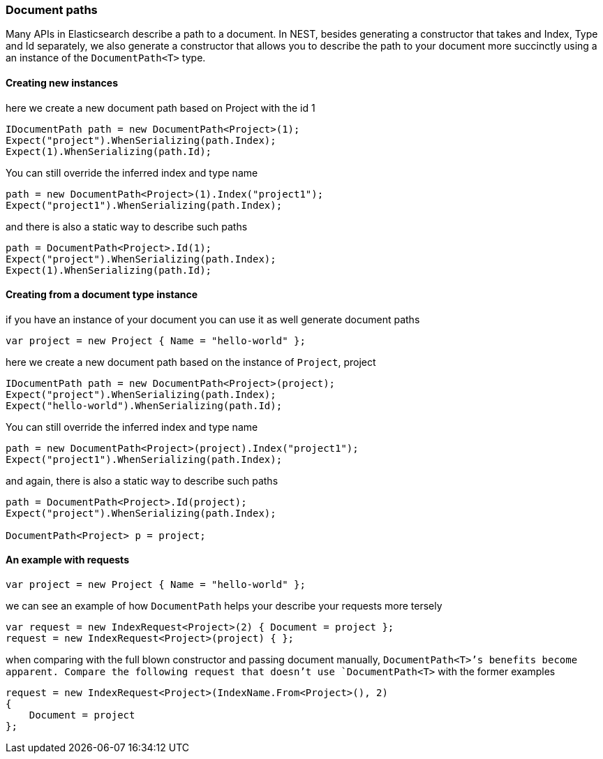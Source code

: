 :ref_current: https://www.elastic.co/guide/en/elasticsearch/reference/7.6

:github: https://github.com/elastic/elasticsearch-net

:nuget: https://www.nuget.org/packages

////
IMPORTANT NOTE
==============
This file has been generated from https://github.com/elastic/elasticsearch-net/tree/7.x/src/Tests/Tests/ClientConcepts/HighLevel/Inference/DocumentPaths.doc.cs. 
If you wish to submit a PR for any spelling mistakes, typos or grammatical errors for this file,
please modify the original csharp file found at the link and submit the PR with that change. Thanks!
////

[[document-paths]]
=== Document paths

Many APIs in Elasticsearch describe a path to a document. In NEST, besides generating a constructor that takes
and Index, Type and Id separately, we also generate a constructor that allows you to describe the path
to your document more succinctly using a an instance of the `DocumentPath<T>` type.

==== Creating new instances 

here we create a new document path based on Project with the id 1 

[source,csharp]
----
IDocumentPath path = new DocumentPath<Project>(1);
Expect("project").WhenSerializing(path.Index);
Expect(1).WhenSerializing(path.Id);
----

You can still override the inferred index and type name

[source,csharp]
----
path = new DocumentPath<Project>(1).Index("project1");
Expect("project1").WhenSerializing(path.Index);
----

and there is also a static way to describe such paths 

[source,csharp]
----
path = DocumentPath<Project>.Id(1);
Expect("project").WhenSerializing(path.Index);
Expect(1).WhenSerializing(path.Id);
----

==== Creating from a document type instance

if you have an instance of your document you can use it as well generate document paths

[source,csharp]
----
var project = new Project { Name = "hello-world" };
----

here we create a new document path based on the instance of `Project`, project 

[source,csharp]
----
IDocumentPath path = new DocumentPath<Project>(project);
Expect("project").WhenSerializing(path.Index);
Expect("hello-world").WhenSerializing(path.Id);
----

You can still override the inferred index and type name

[source,csharp]
----
path = new DocumentPath<Project>(project).Index("project1");
Expect("project1").WhenSerializing(path.Index);
----

and again, there is also a static way to describe such paths 

[source,csharp]
----
path = DocumentPath<Project>.Id(project);
Expect("project").WhenSerializing(path.Index);

DocumentPath<Project> p = project;
----

==== An example with requests 

[source,csharp]
----
var project = new Project { Name = "hello-world" };
----

we can see an example of how `DocumentPath` helps your describe your requests more tersely 

[source,csharp]
----
var request = new IndexRequest<Project>(2) { Document = project };
request = new IndexRequest<Project>(project) { };
----

when comparing with the full blown constructor and passing document manually,
`DocumentPath<T>`'s benefits become apparent. Compare the following request that doesn't
use `DocumentPath<T>` with the former examples

[source,csharp]
----
request = new IndexRequest<Project>(IndexName.From<Project>(), 2)
{
    Document = project
};
----

